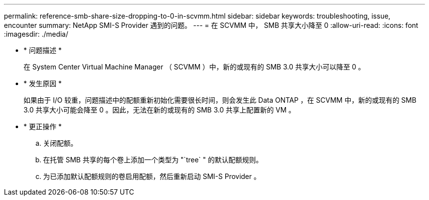 ---
permalink: reference-smb-share-size-dropping-to-0-in-scvmm.html 
sidebar: sidebar 
keywords: troubleshooting, issue, encounter 
summary: NetApp SMI-S Provider 遇到的问题。 
---
= 在 SCVMM 中， SMB 共享大小降至 0
:allow-uri-read: 
:icons: font
:imagesdir: ./media/


* * 问题描述 *
+
在 System Center Virtual Machine Manager （ SCVMM ）中，新的或现有的 SMB 3.0 共享大小可以降至 0 。

* * 发生原因 *
+
如果由于 I/O 较重，问题描述中的配额重新初始化需要很长时间，则会发生此 Data ONTAP ，在 SCVMM 中，新的或现有的 SMB 3.0 共享大小可能会降至 0 。因此，无法在新的或现有的 SMB 3.0 共享上配置新的 VM 。

* * 更正操作 *
+
.. 关闭配额。
.. 在托管 SMB 共享的每个卷上添加一个类型为 "`tree` " 的默认配额规则。
.. 为已添加默认配额规则的卷启用配额，然后重新启动 SMI-S Provider 。



